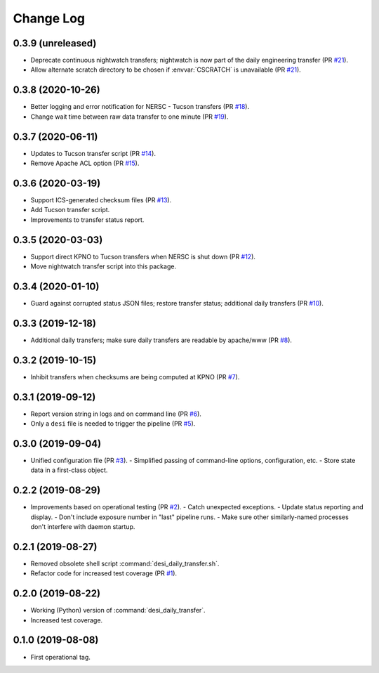 ==========
Change Log
==========

0.3.9 (unreleased)
------------------

* Deprecate continuous nightwatch transfers; nightwatch is now part of the
  daily engineering transfer (PR `#21`_).
* Allow alternate scratch directory to be chosen if :envvar:`CSCRATCH` is
  unavailable (PR `#21`_).

.. _`#21`: https://github.com/desihub/desitransfer/pull/21

0.3.8 (2020-10-26)
------------------

* Better logging and error notification for NERSC - Tucson transfers (PR `#18`_).
* Change wait time between raw data transfer to one minute (PR `#19`_).

.. _`#18`: https://github.com/desihub/desitransfer/pull/18
.. _`#19`: https://github.com/desihub/desitransfer/pull/19

0.3.7 (2020-06-11)
------------------

* Updates to Tucson transfer script (PR `#14`_).
* Remove Apache ACL option (PR `#15`_).

.. _`#14`: https://github.com/desihub/desitransfer/pull/14
.. _`#15`: https://github.com/desihub/desitransfer/pull/15

0.3.6 (2020-03-19)
------------------

* Support ICS-generated checksum files (PR `#13`_).
* Add Tucson transfer script.
* Improvements to transfer status report.

.. _`#13`: https://github.com/desihub/desitransfer/pull/13

0.3.5 (2020-03-03)
------------------

* Support direct KPNO to Tucson transfers when NERSC is shut down (PR `#12`_).
* Move nightwatch transfer script into this package.

.. _`#12`: https://github.com/desihub/desitransfer/pull/12

0.3.4 (2020-01-10)
------------------

* Guard against corrupted status JSON files; restore transfer status;
  additional daily transfers (PR `#10`_).

.. _`#10`: https://github.com/desihub/desitransfer/pull/10

0.3.3 (2019-12-18)
------------------

* Additional daily transfers; make sure daily transfers are readable by
  apache/www (PR `#8`_).

.. _`#8`: https://github.com/desihub/desitransfer/pull/8

0.3.2 (2019-10-15)
------------------

* Inhibit transfers when checksums are being computed at KPNO (PR `#7`_).

.. _`#7`: https://github.com/desihub/desitransfer/pull/7


0.3.1 (2019-09-12)
------------------

* Report version string in logs and on command line (PR `#6`_).
* Only a ``desi`` file is needed to trigger the pipeline (PR `#5`_).

.. _`#5`: https://github.com/desihub/desitransfer/pull/5
.. _`#6`: https://github.com/desihub/desitransfer/pull/6

0.3.0 (2019-09-04)
------------------

* Unified configuration file (PR `#3`_).
  - Simplified passing of command-line options, configuration, etc.
  - Store state data in a first-class object.

.. _`#3`: https://github.com/desihub/desitransfer/pull/3

0.2.2 (2019-08-29)
------------------

* Improvements based on operational testing (PR `#2`_).
  - Catch unexpected exceptions.
  - Update status reporting and display.
  - Don't include exposure number in "last" pipeline runs.
  - Make sure other similarly-named processes don't interfere with daemon startup.

.. _`#2`: https://github.com/desihub/desitransfer/pull/2

0.2.1 (2019-08-27)
------------------

* Removed obsolete shell script :command:`desi_daily_transfer.sh`.
* Refactor code for increased test coverage (PR `#1`_).

.. _`#1`: https://github.com/desihub/desitransfer/pull/1

0.2.0 (2019-08-22)
------------------

* Working (Python) version of :command:`desi_daily_transfer`.
* Increased test coverage.

0.1.0 (2019-08-08)
------------------

* First operational tag.
